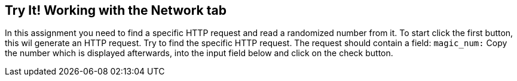 == Try It! Working with the Network tab

In this assignment you need to find a specific HTTP request and read a randomized number from it.
To start click the first button, this wil generate an HTTP request. Try to find the specific HTTP request.
The request should contain a field: `magic_num:`
Copy the number which is displayed afterwards, into the input field below and click on the check button.